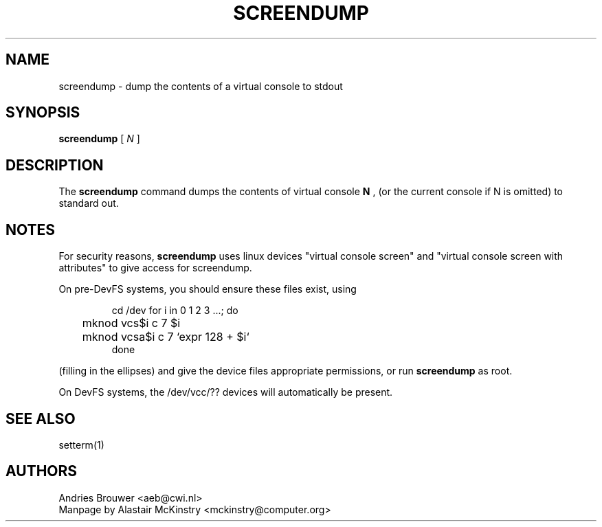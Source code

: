 .TH SCREENDUMP 1 "2002-02-24" "" "Linux Console"

.SH NAME
screendump \- dump the contents of a virtual console to stdout

.SH SYNOPSIS
.B screendump 
[
.I N
]

.SH DESCRIPTION
The
.B screendump
command dumps the contents of virtual console 
.B N
, (or the current console if N is omitted)
to standard out.

.SH NOTES
For security reasons,
.B screendump
uses linux devices "virtual console screen" and 
"virtual console screen with attributes" to give access for screendump.
.P
On pre-DevFS systems, you should ensure these files exist, using
.LP
.RS
cd /dev
for i in 0 1 2 3 ...; do
.br
	mknod vcs$i c 7 $i
.br
	mknod vcsa$i c 7 `expr 128 + $i`
.br
done
.RE

(filling in the ellipses) and give the device files appropriate
permissions, or run 
.B screendump
as root.
.P
On DevFS systems, the /dev/vcc/?? devices will automatically be present.
.P
.SH SEE ALSO
setterm(1)

.SH AUTHORS
Andries Brouwer <aeb@cwi.nl>
.br
Manpage by Alastair McKinstry <mckinstry@computer.org>
